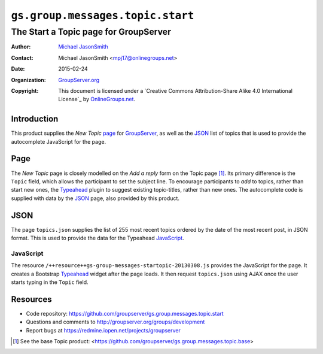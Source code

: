 =================================
``gs.group.messages.topic.start``
=================================
~~~~~~~~~~~~~~~~~~~~~~~~~~~~~~~~~~~~~~
The Start a Topic page for GroupServer
~~~~~~~~~~~~~~~~~~~~~~~~~~~~~~~~~~~~~~

:Author: `Michael JasonSmith`_
:Contact: Michael JasonSmith <mpj17@onlinegroups.net>
:Date: 2015-02-24
:Organization: `GroupServer.org`_
:Copyright: This document is licensed under a
  `Creative Commons Attribution-Share Alike 4.0 International License`_
  by `OnlineGroups.net`_.

Introduction
============

This product supplies the *New Topic* page_ for `GroupServer`_,
as well as the JSON_ list of topics that is used to provide the
autocomplete JavaScript for the page.

Page
====

The *New Topic* page is closely modelled on the *Add a reply*
form on the Topic page [#topic]_. Its primary difference is the
``Topic`` field, which allows the participant to set the subject
line. To encourage participants to *add* to topics, rather than
start new ones, the Typeahead_ plugin to suggest existing
topic-titles, rather than new ones. The autocomplete code is
supplied with data by the JSON_ page, also provided by this
product.

JSON
====

The page ``topics.json`` supplies the list of 255 most recent
topics ordered by the date of the most recent post, in JSON
format. This is used to provide the data for the Typeahead
JavaScript_.

JavaScript
----------

The resource ``/++resource++gs-group-messages-startopic-20130308.js``
provides the JavaScript for the page. It creates a Bootstrap
Typeahead_ widget after the page loads. It then request
``topics.json`` using AJAX once the user starts typing in the
``Topic`` field.

Resources
=========

- Code repository:
  https://github.com/groupserver/gs.group.messages.topic.start
- Questions and comments to
  http://groupserver.org/groups/development
- Report bugs at https://redmine.iopen.net/projects/groupserver

.. _GroupServer: http://groupserver.org/
.. _GroupServer.org: http://groupserver.org/
.. _OnlineGroups.Net: https://onlinegroups.net
.. _Michael JasonSmith: http://groupserver.org/p/mpj17
.. _Typeahead:
   http://twitter.github.com/bootstrap/javascript.html#typeahead
.. [#topic] See the base Topic product:
            <https://github.com/groupserver/gs.group.messages.topic.base>
..  LocalWords:  Typeahead json
